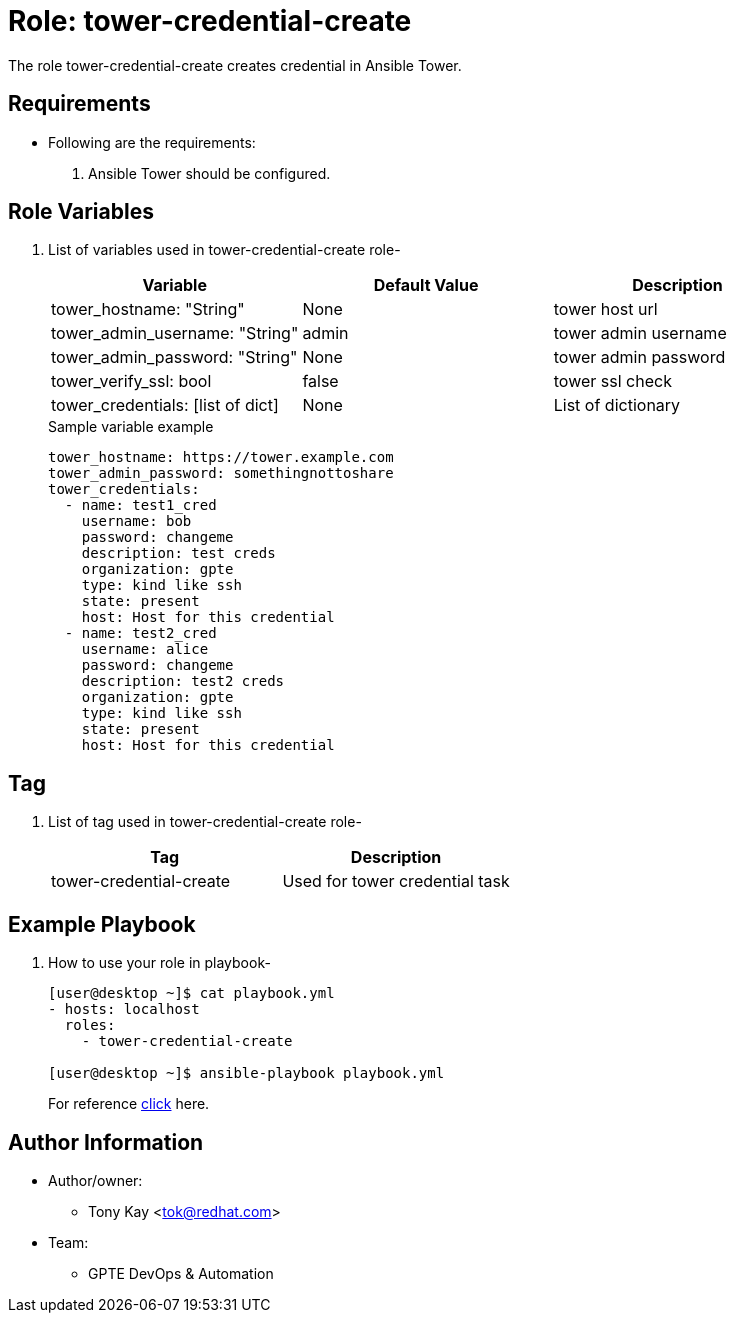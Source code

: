 :role: tower-credential-create
:author1: Tony Kay <tok@redhat.com>
:team: GPTE DevOps & Automation


Role: {role}
============

The role {role} creates credential in Ansible Tower.

Requirements
------------

* Following are the requirements:
. Ansible Tower should be configured.


Role Variables
--------------

. List of variables used in {role} role-
+
[cols="3",options="header"]
|===
| *Variable*  | Default Value | *Description*

| tower_hostname: "String" | None | tower host url
| tower_admin_username: "String" | admin | tower admin username
| tower_admin_password: "String" | None | tower admin password
| tower_verify_ssl: bool | false | tower ssl check
| tower_credentials: [list of dict] | None | List of dictionary
|===

+
.Sample variable example
----
tower_hostname: https://tower.example.com
tower_admin_password: somethingnottoshare
tower_credentials:
  - name: test1_cred
    username: bob
    password: changeme
    description: test creds
    organization: gpte
    type: kind like ssh
    state: present
    host: Host for this credential
  - name: test2_cred
    username: alice
    password: changeme
    description: test2 creds
    organization: gpte
    type: kind like ssh
    state: present
    host: Host for this credential
----


Tag
---

. List of tag used in {role} role-
+
[cols="2",options="header"]
|===
| Tag | Description
| tower-credential-create | Used for tower credential task
|===


Example Playbook
----------------

. How to use your role in playbook-
+
[source=text]
----
[user@desktop ~]$ cat playbook.yml
- hosts: localhost
  roles:
    - tower-credential-create

[user@desktop ~]$ ansible-playbook playbook.yml
----
+
For reference link:tasks/main.yml[click] here.


Author Information
------------------

* Author/owner:
** {author1}

* Team:
** {team}
